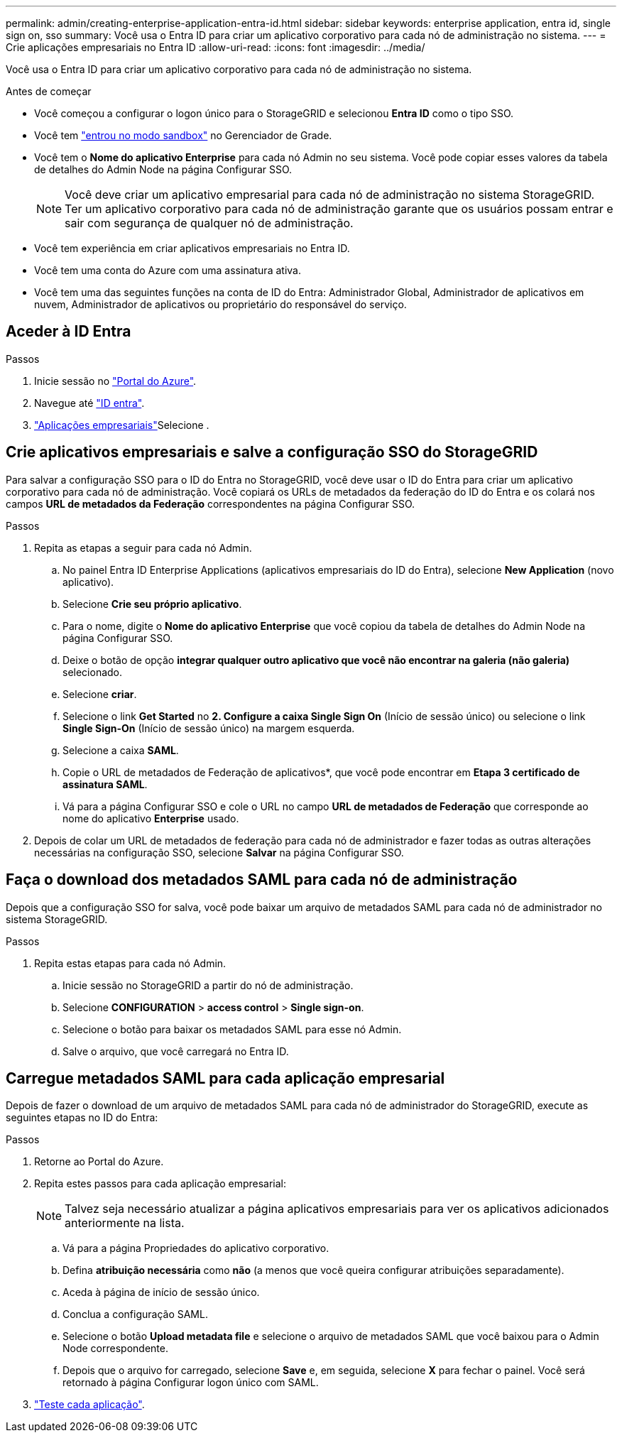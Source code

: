 ---
permalink: admin/creating-enterprise-application-entra-id.html 
sidebar: sidebar 
keywords: enterprise application, entra id, single sign on, sso 
summary: Você usa o Entra ID para criar um aplicativo corporativo para cada nó de administração no sistema. 
---
= Crie aplicações empresariais no Entra ID
:allow-uri-read: 
:icons: font
:imagesdir: ../media/


[role="lead"]
Você usa o Entra ID para criar um aplicativo corporativo para cada nó de administração no sistema.

.Antes de começar
* Você começou a configurar o logon único para o StorageGRID e selecionou *Entra ID* como o tipo SSO.
* Você tem link:../admin/configure-sso.html#enter-sandbox-mode["entrou no modo sandbox"] no Gerenciador de Grade.
* Você tem o *Nome do aplicativo Enterprise* para cada nó Admin no seu sistema. Você pode copiar esses valores da tabela de detalhes do Admin Node na página Configurar SSO.
+

NOTE: Você deve criar um aplicativo empresarial para cada nó de administração no sistema StorageGRID. Ter um aplicativo corporativo para cada nó de administração garante que os usuários possam entrar e sair com segurança de qualquer nó de administração.

* Você tem experiência em criar aplicativos empresariais no Entra ID.
* Você tem uma conta do Azure com uma assinatura ativa.
* Você tem uma das seguintes funções na conta de ID do Entra: Administrador Global, Administrador de aplicativos em nuvem, Administrador de aplicativos ou proprietário do responsável do serviço.




== Aceder à ID Entra

.Passos
. Inicie sessão no https://portal.azure.com["Portal do Azure"^].
. Navegue até https://portal.azure.com/#blade/Microsoft_AAD_IAM/ActiveDirectoryMenuBlade["ID entra"^].
.  https://portal.azure.com/#blade/Microsoft_AAD_IAM/StartboardApplicationsMenuBlade/Overview/menuId/["Aplicações empresariais"^]Selecione .




== Crie aplicativos empresariais e salve a configuração SSO do StorageGRID

Para salvar a configuração SSO para o ID do Entra no StorageGRID, você deve usar o ID do Entra para criar um aplicativo corporativo para cada nó de administração. Você copiará os URLs de metadados da federação do ID do Entra e os colará nos campos *URL de metadados da Federação* correspondentes na página Configurar SSO.

.Passos
. Repita as etapas a seguir para cada nó Admin.
+
.. No painel Entra ID Enterprise Applications (aplicativos empresariais do ID do Entra), selecione *New Application* (novo aplicativo).
.. Selecione *Crie seu próprio aplicativo*.
.. Para o nome, digite o *Nome do aplicativo Enterprise* que você copiou da tabela de detalhes do Admin Node na página Configurar SSO.
.. Deixe o botão de opção *integrar qualquer outro aplicativo que você não encontrar na galeria (não galeria)* selecionado.
.. Selecione *criar*.
.. Selecione o link *Get Started* no *2. Configure a caixa Single Sign On* (Início de sessão único) ou selecione o link *Single Sign-On* (Início de sessão único) na margem esquerda.
.. Selecione a caixa *SAML*.
.. Copie o URL de metadados de Federação de aplicativos*, que você pode encontrar em *Etapa 3 certificado de assinatura SAML*.
.. Vá para a página Configurar SSO e cole o URL no campo *URL de metadados de Federação* que corresponde ao nome do aplicativo *Enterprise* usado.


. Depois de colar um URL de metadados de federação para cada nó de administrador e fazer todas as outras alterações necessárias na configuração SSO, selecione *Salvar* na página Configurar SSO.




== Faça o download dos metadados SAML para cada nó de administração

Depois que a configuração SSO for salva, você pode baixar um arquivo de metadados SAML para cada nó de administrador no sistema StorageGRID.

.Passos
. Repita estas etapas para cada nó Admin.
+
.. Inicie sessão no StorageGRID a partir do nó de administração.
.. Selecione *CONFIGURATION* > *access control* > *Single sign-on*.
.. Selecione o botão para baixar os metadados SAML para esse nó Admin.
.. Salve o arquivo, que você carregará no Entra ID.






== Carregue metadados SAML para cada aplicação empresarial

Depois de fazer o download de um arquivo de metadados SAML para cada nó de administrador do StorageGRID, execute as seguintes etapas no ID do Entra:

.Passos
. Retorne ao Portal do Azure.
. Repita estes passos para cada aplicação empresarial:
+

NOTE: Talvez seja necessário atualizar a página aplicativos empresariais para ver os aplicativos adicionados anteriormente na lista.

+
.. Vá para a página Propriedades do aplicativo corporativo.
.. Defina *atribuição necessária* como *não* (a menos que você queira configurar atribuições separadamente).
.. Aceda à página de início de sessão único.
.. Conclua a configuração SAML.
.. Selecione o botão *Upload metadata file* e selecione o arquivo de metadados SAML que você baixou para o Admin Node correspondente.
.. Depois que o arquivo for carregado, selecione *Save* e, em seguida, selecione *X* para fechar o painel. Você será retornado à página Configurar logon único com SAML.


. link:../admin/configure-sso.html#test-sso["Teste cada aplicação"].

